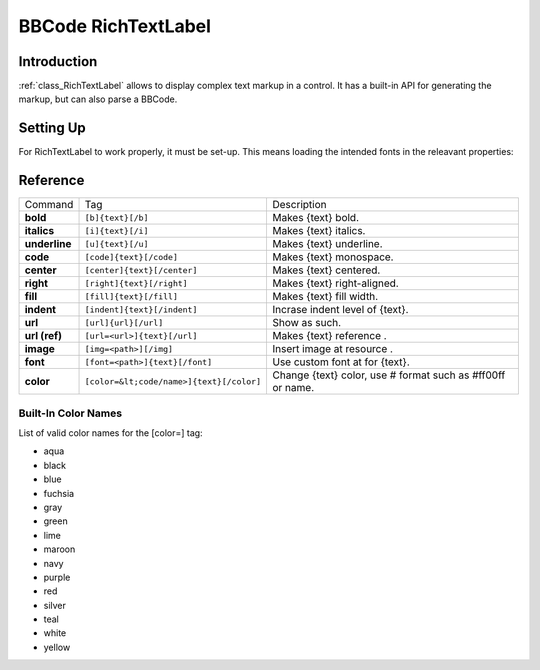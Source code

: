 .. _doc_richtextlabel_bbcode:

BBCode RichTextLabel
====================

Introduction
------------

:ref:`class_RichTextLabel` allows to display complex text markup in a control. It
has a built-in API for generating the markup, but can also parse a
BBCode.

Setting Up
----------

For RichTextLabel to work properly, it must be set-up. This means
loading the intended fonts in the releavant properties:

.. image:: /img/rtl_setup.png

Reference
---------

+-----------------+--------------------------------------------+--------------------------------------------------------------+
| Command         | Tag                                        | Description                                                  |
+-----------------+--------------------------------------------+--------------------------------------------------------------+
| **bold**        | ``[b]{text}[/b]``                          | Makes {text} bold.                                           |
+-----------------+--------------------------------------------+--------------------------------------------------------------+
| **italics**     | ``[i]{text}[/i]``                          | Makes {text} italics.                                        |
+-----------------+--------------------------------------------+--------------------------------------------------------------+
| **underline**   | ``[u]{text}[/u]``                          | Makes {text} underline.                                      |
+-----------------+--------------------------------------------+--------------------------------------------------------------+
| **code**        | ``[code]{text}[/code]``                    | Makes {text} monospace.                                      |
+-----------------+--------------------------------------------+--------------------------------------------------------------+
| **center**      | ``[center]{text}[/center]``                | Makes {text} centered.                                       |
+-----------------+--------------------------------------------+--------------------------------------------------------------+
| **right**       | ``[right]{text}[/right]``                  | Makes {text} right-aligned.                                  |
+-----------------+--------------------------------------------+--------------------------------------------------------------+
| **fill**        | ``[fill]{text}[/fill]``                    | Makes {text} fill width.                                     |
+-----------------+--------------------------------------------+--------------------------------------------------------------+
| **indent**      | ``[indent]{text}[/indent]``                | Incrase indent level of {text}.                              |
+-----------------+--------------------------------------------+--------------------------------------------------------------+
| **url**         | ``[url]{url}[/url]``                       | Show as such.                                                |
+-----------------+--------------------------------------------+--------------------------------------------------------------+
| **url (ref)**   | ``[url=<url>]{text}[/url]``                | Makes {text} reference .                                     |
+-----------------+--------------------------------------------+--------------------------------------------------------------+
| **image**       | ``[img=<path>][/img]``                     | Insert image at resource .                                   |
+-----------------+--------------------------------------------+--------------------------------------------------------------+
| **font**        | ``[font=<path>]{text}[/font]``             | Use custom font at for {text}.                               |
+-----------------+--------------------------------------------+--------------------------------------------------------------+
| **color**       | ``[color=&lt;code/name>]{text}[/color]``   | Change {text} color, use # format such as #ff00ff or name.   |
+-----------------+--------------------------------------------+--------------------------------------------------------------+

Built-In Color Names
~~~~~~~~~~~~~~~~~~~~

List of valid color names for the [color=] tag:

-  aqua
-  black
-  blue
-  fuchsia
-  gray
-  green
-  lime
-  maroon
-  navy
-  purple
-  red
-  silver
-  teal
-  white
-  yellow


